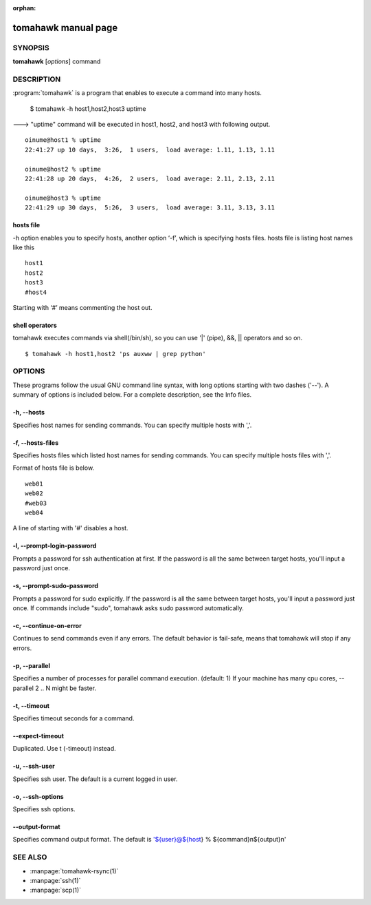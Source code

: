 :orphan:

.. highlight:: bash

tomahawk manual page
====================

SYNOPSIS
--------

**tomahawk** [*options*] command

DESCRIPTION
-----------

:program:`tomahawk` is a program that enables to execute a command into many hosts.

  $ tomahawk -h host1,host2,host3 uptime

---> "uptime" command will be executed in host1, host2, and host3 with following output. ::

  oinume@host1 % uptime
  22:41:27 up 10 days,  3:26,  1 users,  load average: 1.11, 1.13, 1.11 
  
  oinume@host2 % uptime
  22:41:28 up 20 days,  4:26,  2 users,  load average: 2.11, 2.13, 2.11 
  
  oinume@host3 % uptime
  22:41:29 up 30 days,  5:26,  3 users,  load average: 3.11, 3.13, 3.11 

hosts file
^^^^^^^^^^

-h option enables you to specify hosts, another option ‘-f’, which is specifying hosts files.
hosts file is listing host names like this ::

  host1
  host2
  host3
  #host4

Starting with ‘#’ means commenting the host out. 

shell operators
^^^^^^^^^^^^^^^

tomahawk executes commands via shell(/bin/sh), so you can use '|' (pipe), &&, || operators and so on. ::

  $ tomahawk -h host1,host2 'ps auxww | grep python'


OPTIONS
-------

These programs follow the usual GNU command line syntax, with long options starting with two dashes ('--').
A summary of options is included below.
For a complete description, see the Info files.

-h, --hosts
^^^^^^^^^^^

Specifies host names for sending commands. You can specify multiple hosts with ','.

-f, --hosts-files
^^^^^^^^^^^^^^^^^

Specifies hosts files which listed host names for sending commands.
You can specify multiple hosts files with ','.

Format of hosts file is below. ::

  web01
  web02
  #web03
  web04

A line of starting with '#' disables a host.

-l, --prompt-login-password
^^^^^^^^^^^^^^^^^^^^^^^^^^^

Prompts a password for ssh authentication at first. If the password is all the same between target hosts, you'll input a password just once.

-s, --prompt-sudo-password
^^^^^^^^^^^^^^^^^^^^^^^^^^

Prompts a password for sudo explicitly. If the password is all the same between target hosts,
you'll input a password just once.
If commands include "sudo", tomahawk asks sudo password automatically.

-c, --continue-on-error
^^^^^^^^^^^^^^^^^^^^^^^

Continues to send commands even if any errors.
The default behavior is fail-safe, means that tomahawk will stop if any errors.

-p, --parallel
^^^^^^^^^^^^^^

Specifies a number of processes for parallel command execution. (default: 1)
If your machine has many cpu cores, --parallel 2 .. N might be faster.

-t, --timeout
^^^^^^^^^^^^^

Specifies timeout seconds for a command.

--expect-timeout
^^^^^^^^^^^^^^^^

Duplicated. Use t (-timeout) instead.

-u, --ssh-user
^^^^^^^^^^^^^^

Specifies ssh user. The default is a current logged in user.

-o, --ssh-options
^^^^^^^^^^^^^^^^^

Specifies ssh options.

--output-format
^^^^^^^^^^^^^^^

Specifies command output format.
The default is '${user}@${host} % ${command}\n${output}\n'

SEE ALSO
--------

* :manpage:`tomahawk-rsync(1)`
* :manpage:`ssh(1)`
* :manpage:`scp(1)`
